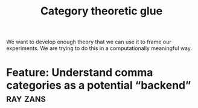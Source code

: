 #+title: Category theoretic glue
#+roam_tags: CDN
#+CATEGORY: MATH

We want to develop enough theory that we can use it to frame our
experiments.  We are trying to do this in a computationally meaningful way.

* Feature: Understand comma categories as a potential “backend”    :ray:zans:

* Next steps :noexport:

- [[file:20200810135851-how_to_design_programs_with_if.org][How to Design Programs]]

